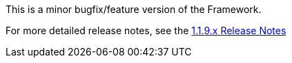 [[appendix-release-notes-1.1.9]]

This is a minor bugfix/feature version of the Framework.

For more detailed release notes, see the link:release-notes/1.1.9.html[1.1.9.x Release Notes] 
